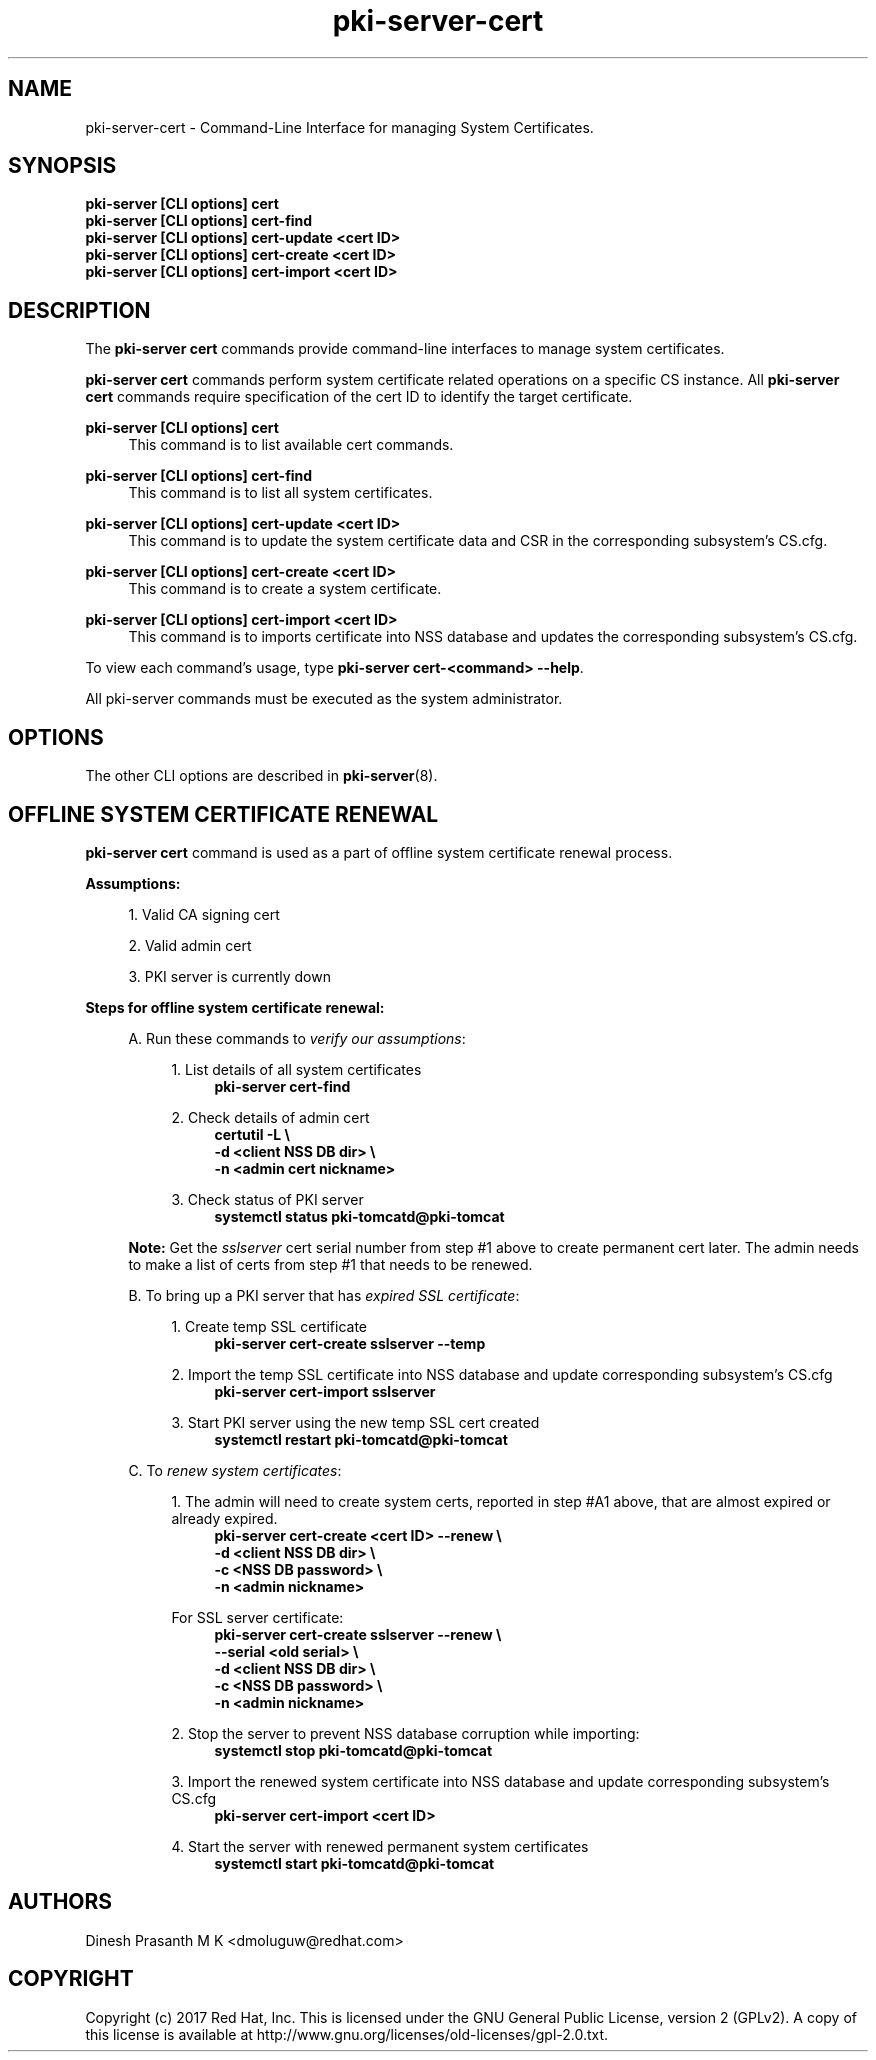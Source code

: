 .\" First parameter, NAME, should be all caps
.\" Second parameter, SECTION, should be 1-8, maybe w/ subsection
.\" other parameters are allowed: see man(7), man(1)
.TH pki-server-cert 8 "Aug 1, 2017" "version 10.4" "PKI Cert Commands" Dogtag Team
.\" Please adjust this date whenever revising the man page.
.\"
.\" Some roff macros, for reference:
.\" .nh        disable hyphenation
.\" .hy        enable hyphenation
.\" .ad l      left justify
.\" .ad b      justify to both left and right margins
.\" .nf        disable filling
.\" .fi        enable filling
.\" .br        insert line break
.\" .sp <n>    insert n+1 empty lines
.\" for man page specific macros, see man(7)
.SH NAME
pki-server-cert \- Command-Line Interface for managing System Certificates.

.SH SYNOPSIS
.nf
\fBpki-server [CLI options] cert\fR
\fBpki-server [CLI options] cert-find\fR
\fBpki-server [CLI options] cert-update <cert ID>\fR
\fBpki-server [CLI options] cert-create <cert ID>\fR
\fBpki-server [CLI options] cert-import <cert ID>\fR
.fi

.SH DESCRIPTION
.PP
The \fBpki-server cert\fR commands provide command-line interfaces to manage
system certificates.
.PP
\fBpki-server cert\fR commands perform system certificate related operations on a specific
CS instance.  All \fBpki-server cert\fR commands require specification
of the cert ID to identify the target certificate.
.PP
\fBpki-server [CLI options] cert\fR
.RS 4
This command is to list available cert commands.
.RE
.PP
\fBpki-server [CLI options] cert-find\fR
.RS 4
This command is to list all system certificates.
.RE
.PP
\fBpki-server [CLI options] cert-update <cert ID>\fR
.RS 4
This command is to update the system certificate data and CSR in the corresponding
subsystem's CS.cfg.
.RE
.PP
\fBpki-server [CLI options] cert-create <cert ID>\fR
.RS 4
This command is to create a system certificate.
.RE
.PP
\fBpki-server [CLI options] cert-import <cert ID>\fR
.RS 4
This command is to imports certificate into NSS database and updates the corresponding
subsystem's CS.cfg.
.RE
.PP
To view each command's usage, type \fB pki-server cert-<command> \-\-help\fP.

All pki-server commands must be executed as the system administrator.
.RE

.SH OPTIONS
The other CLI options are described in \fBpki-server\fR(8).

.SH OFFLINE SYSTEM CERTIFICATE RENEWAL
\fBpki-server cert\fR command is used as a part of offline system certificate renewal process.
.PP
\fBAssumptions:\fR
.PP
.RS 4
1. Valid CA signing cert
.PP
2. Valid admin cert
.PP
3. PKI server is currently down
.RE
.PP
\fBSteps for offline system certificate renewal:\fR
.PP
.RS 4
A. Run these commands to \fIverify our assumptions\fP:
.PP
.RS 4
1. List details of all system certificates
.RS 4
\fBpki-server cert-find\fR
.RE
.PP
2. Check details of admin cert
.RS 4
.nf
\fBcertutil -L \\
-d <client NSS DB dir> \\
-n <admin cert nickname>\fR
.fi
.RE
.PP
3. Check status of PKI server
.RS 4
\fBsystemctl status pki-tomcatd@pki-tomcat\fR
.RE
.RE
.PP
\fBNote:\fR Get the \fIsslserver\fP cert serial number from step #1 above to create permanent
cert later. The admin needs to make a list of certs from step #1 that needs to be renewed.
.PP
B. To bring up a PKI server that has \fIexpired SSL certificate\fP:
.PP
.RS 4
1. Create temp SSL certificate
.RS 4
\fBpki-server cert-create sslserver --temp\fR
.RE
.PP
2. Import the temp SSL certificate into NSS database and update corresponding subsystem's CS.cfg
.RS 4
\fBpki-server cert-import sslserver\fR
.RE
.PP
3. Start PKI server using the new temp SSL cert created
.RS 4
\fBsystemctl restart pki-tomcatd@pki-tomcat
.RE
.PP
.RE

C. To \fIrenew system certificates\fP:
.PP
.RS 4
1. The admin will need to create system certs, reported in step #A1 above,
that are almost expired or already expired.
.RS 4
.nf
\fBpki-server cert-create <cert ID> --renew \\
-d <client NSS DB dir> \\
-c <NSS DB password> \\
-n <admin nickname>\fR
.fi
.RE
.PP
For SSL server certificate:
.RS 4
.nf
\fBpki-server cert-create sslserver --renew \\
--serial <old serial> \\
-d <client NSS DB dir> \\
-c <NSS DB password> \\
-n <admin nickname>\fR
.fi
.RE
.PP
2. Stop the server to prevent NSS database corruption while importing:
.RS 4
\fBsystemctl stop pki-tomcatd@pki-tomcat\fR
.RE
.PP
3. Import the renewed system certificate into NSS database and update corresponding
subsystem's CS.cfg
.RS 4
\fBpki-server cert-import <cert ID>\fR
.RE
.PP
4. Start the server with renewed permanent system certificates
.RS 4
\fBsystemctl start pki-tomcatd@pki-tomcat\fP
.RE
.RE
.RE
.SH AUTHORS
Dinesh Prasanth M K <dmoluguw@redhat.com>

.SH COPYRIGHT
Copyright (c) 2017 Red Hat, Inc. This is licensed under the GNU General Public License, version 2 (GPLv2). A copy of this license is available at http://www.gnu.org/licenses/old-licenses/gpl-2.0.txt.
